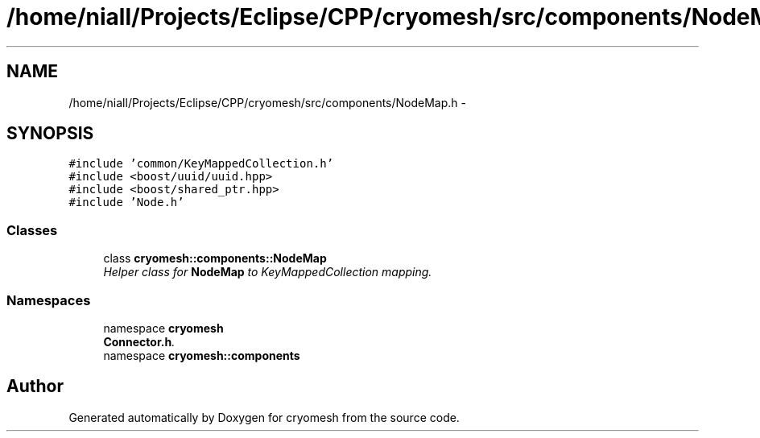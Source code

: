 .TH "/home/niall/Projects/Eclipse/CPP/cryomesh/src/components/NodeMap.h" 3 "Tue Mar 6 2012" "cryomesh" \" -*- nroff -*-
.ad l
.nh
.SH NAME
/home/niall/Projects/Eclipse/CPP/cryomesh/src/components/NodeMap.h \- 
.SH SYNOPSIS
.br
.PP
\fC#include 'common/KeyMappedCollection\&.h'\fP
.br
\fC#include <boost/uuid/uuid\&.hpp>\fP
.br
\fC#include <boost/shared_ptr\&.hpp>\fP
.br
\fC#include 'Node\&.h'\fP
.br

.SS "Classes"

.in +1c
.ti -1c
.RI "class \fBcryomesh::components::NodeMap\fP"
.br
.RI "\fIHelper class for \fBNodeMap\fP to KeyMappedCollection mapping\&. \fP"
.in -1c
.SS "Namespaces"

.in +1c
.ti -1c
.RI "namespace \fBcryomesh\fP"
.br
.RI "\fI\fBConnector\&.h\fP\&. \fP"
.ti -1c
.RI "namespace \fBcryomesh::components\fP"
.br
.in -1c
.SH "Author"
.PP 
Generated automatically by Doxygen for cryomesh from the source code\&.
